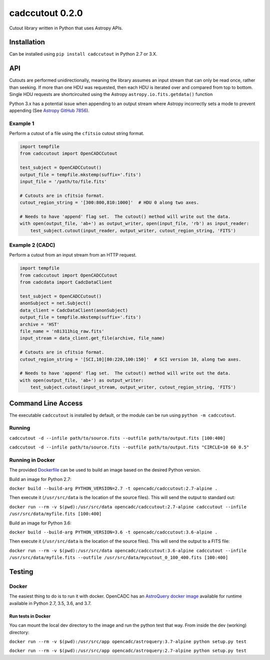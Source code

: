 cadccutout 0.2.0
===============

Cutout library written in Python that uses Astropy APIs.

Installation
------------

Can be installed using ``pip install cadccutout`` in Python 2.7 or 3.X.


API
---

Cutouts are performed unidirectionally, meaning the library assumes an
input stream that can only be read once, rather than seeking. If more
than one HDU was requested, then each HDU is iterated over and compared
from top to bottom. Single HDU requests are shortcircuited using the
Astropy ``astropy.io.fits.getdata()`` function

Python 3.x has a potential issue when appending to an output stream
where Astropy incorrectly sets a mode to prevent appending (See `Astropy
GitHub 7856`_).

Example 1
~~~~~~~~~

Perform a cutout of a file using the ``cfitsio`` cutout string format.

.. code:: python

       import tempfile
       from cadccutout import OpenCADCCutout

       test_subject = OpenCADCCutout()
       output_file = tempfile.mkstemp(suffix='.fits')
       input_file = '/path/to/file.fits'

       # Cutouts are in cfitsio format.
       cutout_region_string = '[300:800,810:1000]'  # HDU 0 along two axes.

       # Needs to have 'append' flag set.  The cutout() method will write out the data.
       with open(output_file, 'ab+') as output_writer, open(input_file, 'rb') as input_reader:
           test_subject.cutout(input_reader, output_writer, cutout_region_string, 'FITS')

Example 2 (CADC)
~~~~~~~~~~~~~~~~

Perform a cutout from an input stream from an HTTP request.

.. code:: python

       import tempfile
       from cadccutout import OpenCADCCutout
       from cadcdata import CadcDataClient

       test_subject = OpenCADCCutout()
       anonSubject = net.Subject()
       data_client = CadcDataClient(anonSubject)
       output_file = tempfile.mkstemp(suffix='.fits')
       archive = 'HST'
       file_name = 'n8i311hiq_raw.fits'
       input_stream = data_client.get_file(archive, file_name)

       # Cutouts are in cfitsio format.
       cutout_region_string = '[SCI,10][80:220,100:150]'  # SCI version 10, along two axes.

       # Needs to have 'append' flag set.  The cutout() method will write out the data.
       with open(output_file, 'ab+') as output_writer:
           test_subject.cutout(input_stream, output_writer, cutout_region_string, 'FITS')


Command Line Access
-------------------

The executable ``cadccutout`` is installed by default, or the module can be run using ``python -m cadccutout``.

Running
~~~~~~~

``cadccutout -d --infile path/to/source.fits --outfile path/to/output.fits [100:400]``

``cadccutout -d --infile path/to/source.fits --outfile path/to/output.fits "CIRCLE=10 60 0.5"``


Running in Docker
~~~~~~~~~~~~~~~~~

The provided `Dockerfile`_ can be used to build an image based on the desired
Python version.

Build an image for Python 2.7:

``docker build --build-arg PYTHON_VERSION=2.7 -t opencadc/cadccutout:2.7-alpine .``

Then execute it (``/usr/src/data`` is the location of the source files).  This will send the output to standard out:

``docker run --rm -v $(pwd):/usr/src/data opencadc/cadccutout:2.7-alpine cadccutout --infile /usr/src/data/myfile.fits [100:400]``


Build an image for Python 3.6:

``docker build --build-arg PYTHON_VERSION=3.6 -t opencadc/cadccutout:3.6-alpine .``

Then execute it (``/usr/src/data`` is the location of the source files).  This will send the output to a FITS file:

``docker run --rm -v $(pwd):/usr/src/data opencadc/cadccutout:3.6-alpine cadccutout --infile /usr/src/data/myfile.fits --outfile /usr/src/data/mycutout_0_100_400.fits [100:400]``


Testing
-------

Docker
~~~~~~

The easiest thing to do is to run it with docker. OpenCADC has an
`AstroQuery docker image`_ available for runtime available in Python
2.7, 3.5, 3.6, and 3.7.

Run tests in Docker
^^^^^^^^^^^^^^^^^^^

You can mount the local dev directory to the image and run the python
test that way. From inside the dev (working) directory:

``docker run --rm -v $(pwd):/usr/src/app opencadc/astroquery:3.7-alpine python setup.py test``

``docker run --rm -v $(pwd):/usr/src/app opencadc/astroquery:2.7-alpine python setup.py test``

.. _Astropy GitHub 7856: https://github.com/astropy/astropy/pull/7856
.. _AstroQuery docker image: https://hub.docker.com/r/opencadc/astroquery/
.. _Dockerfile:  ./Dockerfile
